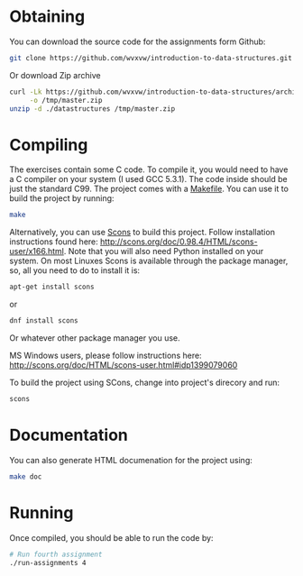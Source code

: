 * Obtaining
  You can download the source code for the assignments form Github:
  
  #+BEGIN_SRC sh
    git clone https://github.com/wvxvw/introduction-to-data-structures.git
  #+END_SRC

  Or download Zip archive

  #+BEGIN_SRC sh
    curl -Lk https://github.com/wvxvw/introduction-to-data-structures/archive/master.zip \
         -o /tmp/master.zip
    unzip -d ./datastructures /tmp/master.zip
  #+END_SRC

* Compiling
  The exercises contain some C code.  To compile it, you would need to
  have a C compiler on your system (I used GCC 5.3.1).  The code inside should
  be just the standard C99.  The project comes with a [[./Makefile][Makefile]].  You can use
  it to build the project by running:

  #+BEGIN_SRC sh
    make
  #+END_SRC

  Alternatively, you can use [[http://scons.org/][Scons]] to build this project.  Follow
  installation instructions found here:
  http://scons.org/doc/0.98.4/HTML/scons-user/x166.html.  Note that you
  will also need Python installed on your system.  On most Linuxes
  Scons is available through the package manager, so, all you need to do
  to install it is:

  #+BEGIN_SRC sh
    apt-get install scons
  #+END_SRC

  or

  #+BEGIN_SRC sh
    dnf install scons
  #+END_SRC

  Or whatever other package manager you use.

  MS Windows users, please follow instructions here:
  http://scons.org/doc/HTML/scons-user.html#idp1399079060

  To build the project using SCons, change into project's direcory
  and run:

  #+BEGIN_SRC sh
    scons
  #+END_SRC

* Documentation
  You can also generate HTML documenation for the project using:

  #+BEGIN_SRC sh
    make doc
  #+END_SRC

* Running
  Once compiled, you should be able to run the code by:

  #+BEGIN_SRC sh
    # Run fourth assignment
    ./run-assignments 4
  #+END_SRC
